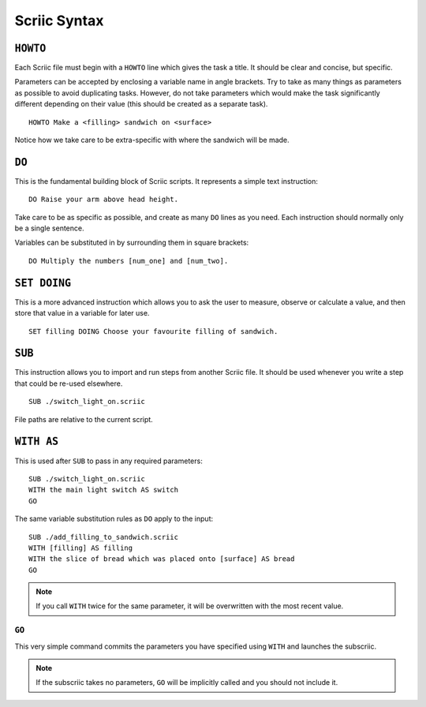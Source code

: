 Scriic Syntax
*************

``HOWTO``
=========

Each Scriic file must begin with a ``HOWTO`` line which gives the task a title.
It should be clear and concise, but specific.

Parameters can be accepted by enclosing a variable name in angle brackets. Try
to take as many things as parameters as possible to avoid duplicating tasks.
However, do not take parameters which would make the task significantly
different depending on their value (this should be created as a separate task).
::

    HOWTO Make a <filling> sandwich on <surface>

Notice how we take care to be extra-specific with where the sandwich will be
made.

``DO``
======

This is the fundamental building block of Scriic scripts. It represents a
simple text instruction::

    DO Raise your arm above head height.

Take care to be as specific as possible, and create as many ``DO`` lines as you
need. Each instruction should normally only be a single sentence.

Variables can be substituted in by surrounding them in square brackets::

    DO Multiply the numbers [num_one] and [num_two].

``SET DOING``
=============

This is a more advanced instruction which allows you to ask the user to
measure, observe or calculate a value, and then store that value in a variable
for later use. ::

    SET filling DOING Choose your favourite filling of sandwich.

``SUB``
=======

This instruction allows you to import and run steps from another Scriic file.
It should be used whenever you write a step that could be re-used elsewhere. ::

    SUB ./switch_light_on.scriic

File paths are relative to the current script.

``WITH AS``
===========

This is used after ``SUB`` to pass in any required parameters::

    SUB ./switch_light_on.scriic
    WITH the main light switch AS switch
    GO

The same variable substitution rules as ``DO`` apply to the input::

    SUB ./add_filling_to_sandwich.scriic
    WITH [filling] AS filling
    WITH the slice of bread which was placed onto [surface] AS bread
    GO

.. note::
  If you call ``WITH`` twice for the same parameter, it will be overwritten
  with the most recent value.

``GO``
------

This very simple command commits the parameters you have specified using
``WITH`` and launches the subscriic.


.. note::
  If the subscriic takes no parameters, ``GO`` will be implicitly called and
  you should not include it.
